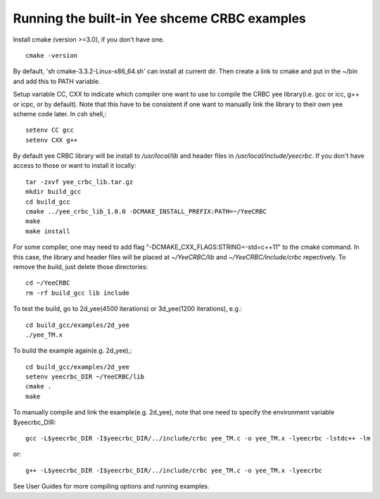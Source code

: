 Running the built-in Yee shceme CRBC examples
=============================================

Install cmake (version >=3.0), if you don't have one. ::

  cmake -version

By default, 'sh cmake-3.3.2-Linux-x86_64.sh' can install at current dir. Then create a link to cmake and put in the ~/bin and add this to PATH variable.

Setup variable CC, CXX to indicate which compiler one want to use to compile the CRBC yee library(i.e. gcc or icc, g++ or icpc, or by default). Note that this have to be consistent if one want to manually link the library to their own yee scheme code later. In csh shell,::

  setenv CC gcc
  setenv CXX g++

By default yee CRBC library will be install to */usr/local/lib* and header files in */usr/local/include/yeecrbc*. If you don't have access to those or want to install it locally:: 

  tar -zxvf yee_crbc_lib.tar.gz
  mkdir build_gcc
  cd build_gcc
  cmake ../yee_crbc_lib_1.0.0 -DCMAKE_INSTALL_PREFIX:PATH=~/YeeCRBC
  make
  make install

For some compiler, one may need to add flag "-DCMAKE_CXX_FLAGS:STRING=-std=c++11" to the cmake command. In this case, the library and header files will be placed at *~/YeeCRBC/lib* and *~/YeeCRBC/include/crbc* repectively. To remove the build, just delete those directories::

  cd ~/YeeCRBC
  rm -rf build_gcc lib include

To test the build, go to 2d_yee(4500 iterations) or 3d_yee(1200 iterations), e.g.::

  cd build_gcc/examples/2d_yee
  ./yee_TM.x

To build the example again(e.g. 2d_yee),::

  cd build_gcc/examples/2d_yee
  setenv yeecrbc_DIR ~/YeeCRBC/lib
  cmake .
  make

To manually compile and link the example(e.g. 2d_yee), note that one need to specify the environment variable $yeecrbc_DIR::

  gcc -L$yeecrbc_DIR -I$yeecrbc_DIR/../include/crbc yee_TM.c -o yee_TM.x -lyeecrbc -lstdc++ -lm

or::

  g++ -L$yeecrbc_DIR -I$yeecrbc_DIR/../include/crbc yee_TM.c -o yee_TM.x -lyeecrbc

See User Guides for more compiling options and running examples.

